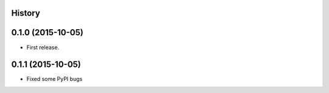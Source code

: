 .. :changelog:

History
-------

0.1.0 (2015-10-05)
---------------------

* First release.

0.1.1 (2015-10-05)
---------------------

* Fixed some PyPI bugs
